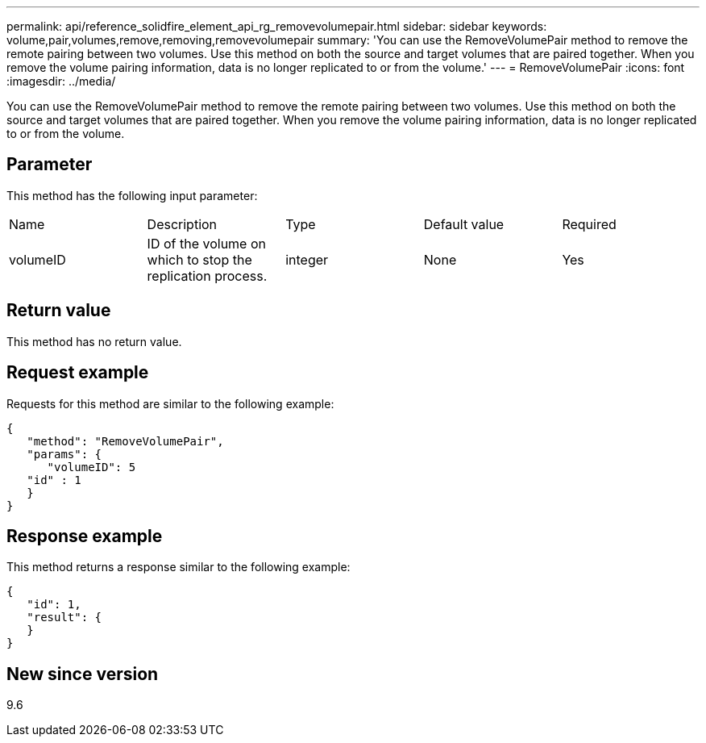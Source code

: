 ---
permalink: api/reference_solidfire_element_api_rg_removevolumepair.html
sidebar: sidebar
keywords: volume,pair,volumes,remove,removing,removevolumepair
summary: 'You can use the RemoveVolumePair method to remove the remote pairing between two volumes. Use this method on both the source and target volumes that are paired together. When you remove the volume pairing information, data is no longer replicated to or from the volume.'
---
= RemoveVolumePair
:icons: font
:imagesdir: ../media/

[.lead]
You can use the RemoveVolumePair method to remove the remote pairing between two volumes. Use this method on both the source and target volumes that are paired together. When you remove the volume pairing information, data is no longer replicated to or from the volume.

== Parameter

This method has the following input parameter:

|===
| Name| Description| Type| Default value| Required
a|
volumeID
a|
ID of the volume on which to stop the replication process.
a|
integer
a|
None
a|
Yes
|===

== Return value

This method has no return value.

== Request example

Requests for this method are similar to the following example:

----
{
   "method": "RemoveVolumePair",
   "params": {
      "volumeID": 5
   "id" : 1
   }
}
----

== Response example

This method returns a response similar to the following example:

----
{
   "id": 1,
   "result": {
   }
}
----

== New since version

9.6
